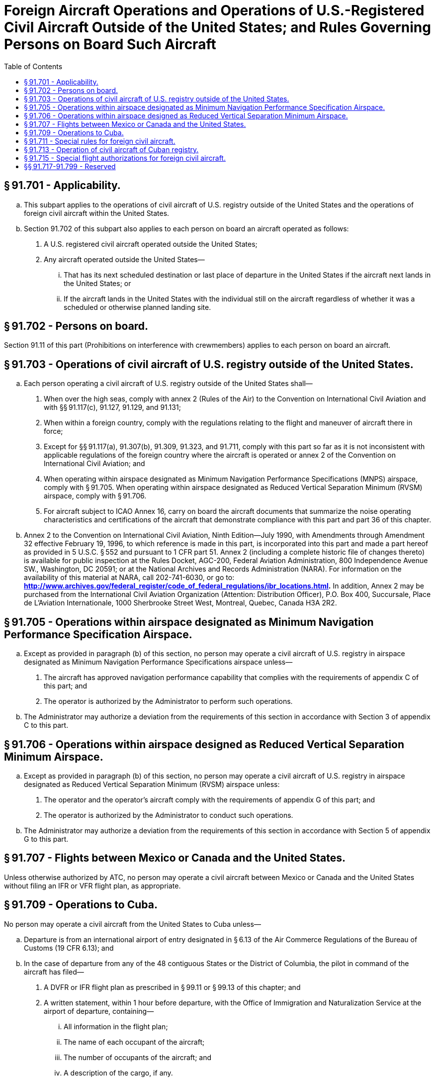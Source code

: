 # Foreign Aircraft Operations and Operations of U.S.-Registered Civil Aircraft Outside of the United States; and Rules Governing Persons on Board Such Aircraft
:toc:

## § 91.701 - Applicability.

[loweralpha]
. This subpart applies to the operations of civil aircraft of U.S. registry outside of the United States and the operations of foreign civil aircraft within the United States.
. Section 91.702 of this subpart also applies to each person on board an aircraft operated as follows:
[arabic]
.. A U.S. registered civil aircraft operated outside the United States;
.. Any aircraft operated outside the United States—
[lowerroman]
... That has its next scheduled destination or last place of departure in the United States if the aircraft next lands in the United States; or
... If the aircraft lands in the United States with the individual still on the aircraft regardless of whether it was a scheduled or otherwise planned landing site.

## § 91.702 - Persons on board.

Section 91.11 of this part (Prohibitions on interference with crewmembers) applies to each person on board an aircraft.

## § 91.703 - Operations of civil aircraft of U.S. registry outside of the United States.

[loweralpha]
. Each person operating a civil aircraft of U.S. registry outside of the United States shall—
[arabic]
.. When over the high seas, comply with annex 2 (Rules of the Air) to the Convention on International Civil Aviation and with §§ 91.117(c), 91.127, 91.129, and 91.131;
.. When within a foreign country, comply with the regulations relating to the flight and maneuver of aircraft there in force;
.. Except for §§ 91.117(a), 91.307(b), 91.309, 91.323, and 91.711, comply with this part so far as it is not inconsistent with applicable regulations of the foreign country where the aircraft is operated or annex 2 of the Convention on International Civil Aviation; and
.. When operating within airspace designated as Minimum Navigation Performance Specifications (MNPS) airspace, comply with § 91.705. When operating within airspace designated as Reduced Vertical Separation Minimum (RVSM) airspace, comply with § 91.706.
.. For aircraft subject to ICAO Annex 16, carry on board the aircraft documents that summarize the noise operating characteristics and certifications of the aircraft that demonstrate compliance with this part and part 36 of this chapter.
. Annex 2 to the Convention on International Civil Aviation, Ninth Edition—July 1990, with Amendments through Amendment 32 effective February 19, 1996, to which reference is made in this part, is incorporated into this part and made a part hereof as provided in 5 U.S.C. § 552 and pursuant to 1 CFR part 51. Annex 2 (including a complete historic file of changes thereto) is available for public inspection at the Rules Docket, AGC-200, Federal Aviation Administration, 800 Independence Avenue SW., Washington, DC 20591; or at the National Archives and Records Administration (NARA). For information on the availability of this material at NARA, call 202-741-6030, or go to: *http://www.archives.gov/federal_register/code_of_federal_regulations/ibr_locations.html.* In addition, Annex 2 may be purchased from the International Civil Aviation Organization (Attention: Distribution Officer), P.O. Box 400, Succursale, Place de L'Aviation Internationale, 1000 Sherbrooke Street West, Montreal, Quebec, Canada H3A 2R2.

## § 91.705 - Operations within airspace designated as Minimum Navigation Performance Specification Airspace.

[loweralpha]
. Except as provided in paragraph (b) of this section, no person may operate a civil aircraft of U.S. registry in airspace designated as Minimum Navigation Performance Specifications airspace unless—
[arabic]
.. The aircraft has approved navigation performance capability that complies with the requirements of appendix C of this part; and
.. The operator is authorized by the Administrator to perform such operations.
. The Administrator may authorize a deviation from the requirements of this section in accordance with Section 3 of appendix C to this part.

## § 91.706 - Operations within airspace designed as Reduced Vertical Separation Minimum Airspace.

[loweralpha]
. Except as provided in paragraph (b) of this section, no person may operate a civil aircraft of U.S. registry in airspace designated as Reduced Vertical Separation Minimum (RVSM) airspace unless:
[arabic]
.. The operator and the operator's aircraft comply with the requirements of appendix G of this part; and
.. The operator is authorized by the Administrator to conduct such operations.
. The Administrator may authorize a deviation from the requirements of this section in accordance with Section 5 of appendix G to this part.

## § 91.707 - Flights between Mexico or Canada and the United States.

Unless otherwise authorized by ATC, no person may operate a civil aircraft between Mexico or Canada and the United States without filing an IFR or VFR flight plan, as appropriate.

## § 91.709 - Operations to Cuba.

No person may operate a civil aircraft from the United States to Cuba unless—

[loweralpha]
. Departure is from an international airport of entry designated in § 6.13 of the Air Commerce Regulations of the Bureau of Customs (19 CFR 6.13); and
. In the case of departure from any of the 48 contiguous States or the District of Columbia, the pilot in command of the aircraft has filed—
[arabic]
.. A DVFR or IFR flight plan as prescribed in § 99.11 or § 99.13 of this chapter; and
.. A written statement, within 1 hour before departure, with the Office of Immigration and Naturalization Service at the airport of departure, containing—
[lowerroman]
... All information in the flight plan;
... The name of each occupant of the aircraft;
... The number of occupants of the aircraft; and
... A description of the cargo, if any.
              

## § 91.711 - Special rules for foreign civil aircraft.

[loweralpha]
. *General.* In addition to the other applicable regulations of this part, each person operating a foreign civil aircraft within the United States shall comply with this section.
. *VFR.* No person may conduct VFR operations which require two-way radio communications under this part unless at least one crewmember of that aircraft is able to conduct two-way radio communications in the English language and is on duty during that operation.
. *IFR.* No person may operate a foreign civil aircraft under IFR unless—
[arabic]
.. That aircraft is equipped with—
[lowerroman]
... Radio equipment allowing two-way radio communication with ATC when it is operated in controlled airspace; and
... Navigation equipment suitable for the route to be flown.
.. Each person piloting the aircraft—
[lowerroman]
... Holds a current United States instrument rating or is authorized by his foreign airman certificate to pilot under IFR; and
... Is thoroughly familiar with the United States en route, holding, and letdown procedures; and
.. At least one crewmember of that aircraft is able to conduct two-way radiotelephone communications in the English language and that crewmember is on duty while the aircraft is approaching, operating within, or leaving the United States.
. *Over water.* Each person operating a foreign civil aircraft over water off the shores of the United States shall give flight notification or file a flight plan in accordance with the Supplementary Procedures for the ICAO region concerned.
. *Flight at and above FL 240.* If VOR navigation equipment is required under paragraph (c)(1)(ii) of this section, no person may operate a foreign civil aircraft within the 50 States and the District of Columbia at or above FL 240, unless the aircraft is equipped with approved DME or a suitable RNAV system. When the DME or RNAV system required by this paragraph fails at and above FL 240, the pilot in command of the aircraft must notify ATC immediately and may then continue operations at and above FL 240 to the next airport of intended landing where repairs or replacement of the equipment can be made. A foreign civil aircraft may be operated within the 50 States and the District of Columbia at or above FL 240 without DME or an RNAV system when operated for the following purposes, and ATC is notified before each takeoff:
[arabic]
.. Ferry flights to and from a place in the United States where repairs or alterations are to be made.
.. Ferry flights to a new country of registry.
.. Flight of a new aircraft of U.S. manufacture for the purpose of—
[lowerroman]
... Flight testing the aircraft;
... Training foreign flight crews in the operation of the aircraft; or
... Ferrying the aircraft for export delivery outside the United States.
.. Ferry, demonstration, and test flight of an aircraft brought to the United States for the purpose of demonstration or testing the whole or any part thereof.

## § 91.713 - Operation of civil aircraft of Cuban registry.

No person may operate a civil aircraft of Cuban registry except in controlled airspace and in accordance with air traffic clearance or air traffic control instructions that may require use of specific airways or routes and landings at specific airports.

## § 91.715 - Special flight authorizations for foreign civil aircraft.

[loweralpha]
. Foreign civil aircraft may be operated without airworthiness certificates required under § 91.203 if a special flight authorization for that operation is issued under this section. Application for a special flight authorization must be made to the Flight Standards Division Manager or Aircraft Certification Directorate Manager of the FAA region in which the applicant is located or to the region within which the U.S. point of entry is located. However, in the case of an aircraft to be operated in the U.S. for the purpose of demonstration at an airshow, the application may be made to the Flight Standards Division Manager or Aircraft Certification Directorate Manager of the FAA region in which the airshow is located.
. The Administrator may issue a special flight authorization for a foreign civil aircraft subject to any conditions and limitations that the Administrator considers necessary for safe operation in the U.S. airspace.
. No person may operate a foreign civil aircraft under a special flight authorization unless that operation also complies with part 375 of the Special Regulations of the Department of Transportation (14 CFR part 375).

## §§ 91.717-91.799 - Reserved


Reserved

